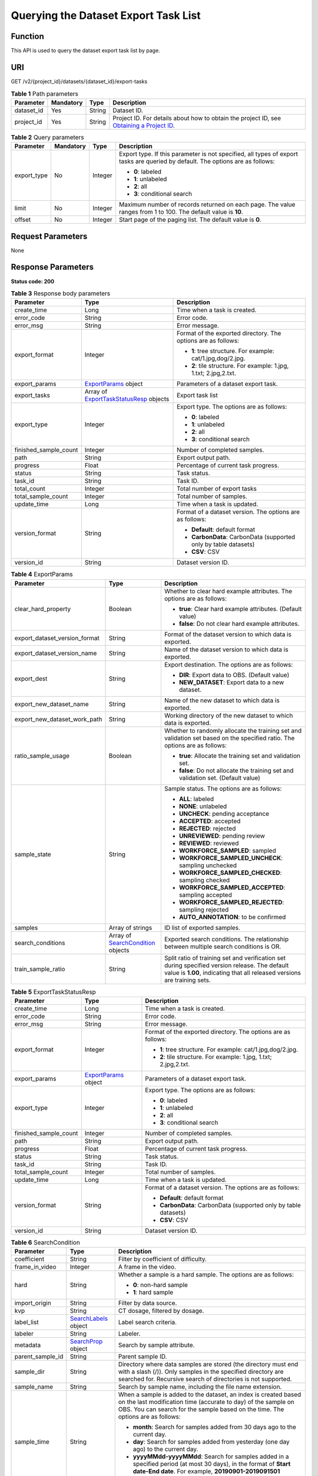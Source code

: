 Querying the Dataset Export Task List
=====================================

Function
--------

This API is used to query the dataset export task list by page.

URI
---

GET /v2/{project_id}/datasets/{dataset_id}/export-tasks

.. table:: **Table 1** Path parameters

   +------------+-----------+--------+------------------------------------------------------------------------------------------------------------------------------------------------------------+
   | Parameter  | Mandatory | Type   | Description                                                                                                                                                |
   +============+===========+========+============================================================================================================================================================+
   | dataset_id | Yes       | String | Dataset ID.                                                                                                                                                |
   +------------+-----------+--------+------------------------------------------------------------------------------------------------------------------------------------------------------------+
   | project_id | Yes       | String | Project ID. For details about how to obtain the project ID, see `Obtaining a Project ID <../../common_parameters/obtaining_a_project_id_and_name.html>`__. |
   +------------+-----------+--------+------------------------------------------------------------------------------------------------------------------------------------------------------------+

.. table:: **Table 2** Query parameters

   +-----------------+-----------------+-----------------+--------------------------------------------------------------------------------------------------------------------------------+
   | Parameter       | Mandatory       | Type            | Description                                                                                                                    |
   +=================+=================+=================+================================================================================================================================+
   | export_type     | No              | Integer         | Export type. If this parameter is not specified, all types of export tasks are queried by default. The options are as follows: |
   |                 |                 |                 |                                                                                                                                |
   |                 |                 |                 | -  **0**: labeled                                                                                                              |
   |                 |                 |                 |                                                                                                                                |
   |                 |                 |                 | -  **1**: unlabeled                                                                                                            |
   |                 |                 |                 |                                                                                                                                |
   |                 |                 |                 | -  **2**: all                                                                                                                  |
   |                 |                 |                 |                                                                                                                                |
   |                 |                 |                 | -  **3**: conditional search                                                                                                   |
   +-----------------+-----------------+-----------------+--------------------------------------------------------------------------------------------------------------------------------+
   | limit           | No              | Integer         | Maximum number of records returned on each page. The value ranges from 1 to 100. The default value is **10**.                  |
   +-----------------+-----------------+-----------------+--------------------------------------------------------------------------------------------------------------------------------+
   | offset          | No              | Integer         | Start page of the paging list. The default value is **0**.                                                                     |
   +-----------------+-----------------+-----------------+--------------------------------------------------------------------------------------------------------------------------------+

Request Parameters
------------------

None

Response Parameters
-------------------

**Status code: 200**



.. _GetExportTasksStatusOfDatasetresponseExportTasksStatusResp:

.. table:: **Table 3** Response body parameters

   +-----------------------+--------------------------------------------------------------------------------------------------------+-------------------------------------------------------------------+
   | Parameter             | Type                                                                                                   | Description                                                       |
   +=======================+========================================================================================================+===================================================================+
   | create_time           | Long                                                                                                   | Time when a task is created.                                      |
   +-----------------------+--------------------------------------------------------------------------------------------------------+-------------------------------------------------------------------+
   | error_code            | String                                                                                                 | Error code.                                                       |
   +-----------------------+--------------------------------------------------------------------------------------------------------+-------------------------------------------------------------------+
   | error_msg             | String                                                                                                 | Error message.                                                    |
   +-----------------------+--------------------------------------------------------------------------------------------------------+-------------------------------------------------------------------+
   | export_format         | Integer                                                                                                | Format of the exported directory. The options are as follows:     |
   |                       |                                                                                                        |                                                                   |
   |                       |                                                                                                        | -  **1**: tree structure. For example: cat/1.jpg,dog/2.jpg.       |
   |                       |                                                                                                        |                                                                   |
   |                       |                                                                                                        | -  **2**: tile structure. For example: 1.jpg, 1.txt; 2.jpg,2.txt. |
   +-----------------------+--------------------------------------------------------------------------------------------------------+-------------------------------------------------------------------+
   | export_params         | `ExportParams <#getexporttasksstatusofdatasetresponseexportparams>`__ object                           | Parameters of a dataset export task.                              |
   +-----------------------+--------------------------------------------------------------------------------------------------------+-------------------------------------------------------------------+
   | export_tasks          | Array of `ExportTaskStatusResp <#getexporttasksstatusofdatasetresponseexporttaskstatusresp>`__ objects | Export task list                                                  |
   +-----------------------+--------------------------------------------------------------------------------------------------------+-------------------------------------------------------------------+
   | export_type           | Integer                                                                                                | Export type. The options are as follows:                          |
   |                       |                                                                                                        |                                                                   |
   |                       |                                                                                                        | -  **0**: labeled                                                 |
   |                       |                                                                                                        |                                                                   |
   |                       |                                                                                                        | -  **1**: unlabeled                                               |
   |                       |                                                                                                        |                                                                   |
   |                       |                                                                                                        | -  **2**: all                                                     |
   |                       |                                                                                                        |                                                                   |
   |                       |                                                                                                        | -  **3**: conditional search                                      |
   +-----------------------+--------------------------------------------------------------------------------------------------------+-------------------------------------------------------------------+
   | finished_sample_count | Integer                                                                                                | Number of completed samples.                                      |
   +-----------------------+--------------------------------------------------------------------------------------------------------+-------------------------------------------------------------------+
   | path                  | String                                                                                                 | Export output path.                                               |
   +-----------------------+--------------------------------------------------------------------------------------------------------+-------------------------------------------------------------------+
   | progress              | Float                                                                                                  | Percentage of current task progress.                              |
   +-----------------------+--------------------------------------------------------------------------------------------------------+-------------------------------------------------------------------+
   | status                | String                                                                                                 | Task status.                                                      |
   +-----------------------+--------------------------------------------------------------------------------------------------------+-------------------------------------------------------------------+
   | task_id               | String                                                                                                 | Task ID.                                                          |
   +-----------------------+--------------------------------------------------------------------------------------------------------+-------------------------------------------------------------------+
   | total_count           | Integer                                                                                                | Total number of export tasks                                      |
   +-----------------------+--------------------------------------------------------------------------------------------------------+-------------------------------------------------------------------+
   | total_sample_count    | Integer                                                                                                | Total number of samples.                                          |
   +-----------------------+--------------------------------------------------------------------------------------------------------+-------------------------------------------------------------------+
   | update_time           | Long                                                                                                   | Time when a task is updated.                                      |
   +-----------------------+--------------------------------------------------------------------------------------------------------+-------------------------------------------------------------------+
   | version_format        | String                                                                                                 | Format of a dataset version. The options are as follows:          |
   |                       |                                                                                                        |                                                                   |
   |                       |                                                                                                        | -  **Default**: default format                                    |
   |                       |                                                                                                        |                                                                   |
   |                       |                                                                                                        | -  **CarbonData**: CarbonData (supported only by table datasets)  |
   |                       |                                                                                                        |                                                                   |
   |                       |                                                                                                        | -  **CSV**: CSV                                                   |
   +-----------------------+--------------------------------------------------------------------------------------------------------+-------------------------------------------------------------------+
   | version_id            | String                                                                                                 | Dataset version ID.                                               |
   +-----------------------+--------------------------------------------------------------------------------------------------------+-------------------------------------------------------------------+



.. _GetExportTasksStatusOfDatasetresponseExportParams:

.. table:: **Table 4** ExportParams

   +-------------------------------+----------------------------------------------------------------------------------------------+----------------------------------------------------------------------------------------------------------------------------------------------------------------------------+
   | Parameter                     | Type                                                                                         | Description                                                                                                                                                                |
   +===============================+==============================================================================================+============================================================================================================================================================================+
   | clear_hard_property           | Boolean                                                                                      | Whether to clear hard example attributes. The options are as follows:                                                                                                      |
   |                               |                                                                                              |                                                                                                                                                                            |
   |                               |                                                                                              | -  **true**: Clear hard example attributes. (Default value)                                                                                                                |
   |                               |                                                                                              |                                                                                                                                                                            |
   |                               |                                                                                              | -  **false**: Do not clear hard example attributes.                                                                                                                        |
   +-------------------------------+----------------------------------------------------------------------------------------------+----------------------------------------------------------------------------------------------------------------------------------------------------------------------------+
   | export_dataset_version_format | String                                                                                       | Format of the dataset version to which data is exported.                                                                                                                   |
   +-------------------------------+----------------------------------------------------------------------------------------------+----------------------------------------------------------------------------------------------------------------------------------------------------------------------------+
   | export_dataset_version_name   | String                                                                                       | Name of the dataset version to which data is exported.                                                                                                                     |
   +-------------------------------+----------------------------------------------------------------------------------------------+----------------------------------------------------------------------------------------------------------------------------------------------------------------------------+
   | export_dest                   | String                                                                                       | Export destination. The options are as follows:                                                                                                                            |
   |                               |                                                                                              |                                                                                                                                                                            |
   |                               |                                                                                              | -  **DIR**: Export data to OBS. (Default value)                                                                                                                            |
   |                               |                                                                                              |                                                                                                                                                                            |
   |                               |                                                                                              | -  **NEW_DATASET**: Export data to a new dataset.                                                                                                                          |
   +-------------------------------+----------------------------------------------------------------------------------------------+----------------------------------------------------------------------------------------------------------------------------------------------------------------------------+
   | export_new_dataset_name       | String                                                                                       | Name of the new dataset to which data is exported.                                                                                                                         |
   +-------------------------------+----------------------------------------------------------------------------------------------+----------------------------------------------------------------------------------------------------------------------------------------------------------------------------+
   | export_new_dataset_work_path  | String                                                                                       | Working directory of the new dataset to which data is exported.                                                                                                            |
   +-------------------------------+----------------------------------------------------------------------------------------------+----------------------------------------------------------------------------------------------------------------------------------------------------------------------------+
   | ratio_sample_usage            | Boolean                                                                                      | Whether to randomly allocate the training set and validation set based on the specified ratio. The options are as follows:                                                 |
   |                               |                                                                                              |                                                                                                                                                                            |
   |                               |                                                                                              | -  **true**: Allocate the training set and validation set.                                                                                                                 |
   |                               |                                                                                              |                                                                                                                                                                            |
   |                               |                                                                                              | -  **false**: Do not allocate the training set and validation set. (Default value)                                                                                         |
   +-------------------------------+----------------------------------------------------------------------------------------------+----------------------------------------------------------------------------------------------------------------------------------------------------------------------------+
   | sample_state                  | String                                                                                       | Sample status. The options are as follows:                                                                                                                                 |
   |                               |                                                                                              |                                                                                                                                                                            |
   |                               |                                                                                              | -  **ALL**: labeled                                                                                                                                                        |
   |                               |                                                                                              |                                                                                                                                                                            |
   |                               |                                                                                              | -  **NONE**: unlabeled                                                                                                                                                     |
   |                               |                                                                                              |                                                                                                                                                                            |
   |                               |                                                                                              | -  **UNCHECK**: pending acceptance                                                                                                                                         |
   |                               |                                                                                              |                                                                                                                                                                            |
   |                               |                                                                                              | -  **ACCEPTED**: accepted                                                                                                                                                  |
   |                               |                                                                                              |                                                                                                                                                                            |
   |                               |                                                                                              | -  **REJECTED**: rejected                                                                                                                                                  |
   |                               |                                                                                              |                                                                                                                                                                            |
   |                               |                                                                                              | -  **UNREVIEWED**: pending review                                                                                                                                          |
   |                               |                                                                                              |                                                                                                                                                                            |
   |                               |                                                                                              | -  **REVIEWED**: reviewed                                                                                                                                                  |
   |                               |                                                                                              |                                                                                                                                                                            |
   |                               |                                                                                              | -  **WORKFORCE_SAMPLED**: sampled                                                                                                                                          |
   |                               |                                                                                              |                                                                                                                                                                            |
   |                               |                                                                                              | -  **WORKFORCE_SAMPLED_UNCHECK**: sampling unchecked                                                                                                                       |
   |                               |                                                                                              |                                                                                                                                                                            |
   |                               |                                                                                              | -  **WORKFORCE_SAMPLED_CHECKED**: sampling checked                                                                                                                         |
   |                               |                                                                                              |                                                                                                                                                                            |
   |                               |                                                                                              | -  **WORKFORCE_SAMPLED_ACCEPTED**: sampling accepted                                                                                                                       |
   |                               |                                                                                              |                                                                                                                                                                            |
   |                               |                                                                                              | -  **WORKFORCE_SAMPLED_REJECTED**: sampling rejected                                                                                                                       |
   |                               |                                                                                              |                                                                                                                                                                            |
   |                               |                                                                                              | -  **AUTO_ANNOTATION**: to be confirmed                                                                                                                                    |
   +-------------------------------+----------------------------------------------------------------------------------------------+----------------------------------------------------------------------------------------------------------------------------------------------------------------------------+
   | samples                       | Array of strings                                                                             | ID list of exported samples.                                                                                                                                               |
   +-------------------------------+----------------------------------------------------------------------------------------------+----------------------------------------------------------------------------------------------------------------------------------------------------------------------------+
   | search_conditions             | Array of `SearchCondition <#getexporttasksstatusofdatasetresponsesearchcondition>`__ objects | Exported search conditions. The relationship between multiple search conditions is OR.                                                                                     |
   +-------------------------------+----------------------------------------------------------------------------------------------+----------------------------------------------------------------------------------------------------------------------------------------------------------------------------+
   | train_sample_ratio            | String                                                                                       | Split ratio of training set and verification set during specified version release. The default value is **1.00**, indicating that all released versions are training sets. |
   +-------------------------------+----------------------------------------------------------------------------------------------+----------------------------------------------------------------------------------------------------------------------------------------------------------------------------+



.. _GetExportTasksStatusOfDatasetresponseExportTaskStatusResp:

.. table:: **Table 5** ExportTaskStatusResp

   +-----------------------+------------------------------------------------------------------------------+-------------------------------------------------------------------+
   | Parameter             | Type                                                                         | Description                                                       |
   +=======================+==============================================================================+===================================================================+
   | create_time           | Long                                                                         | Time when a task is created.                                      |
   +-----------------------+------------------------------------------------------------------------------+-------------------------------------------------------------------+
   | error_code            | String                                                                       | Error code.                                                       |
   +-----------------------+------------------------------------------------------------------------------+-------------------------------------------------------------------+
   | error_msg             | String                                                                       | Error message.                                                    |
   +-----------------------+------------------------------------------------------------------------------+-------------------------------------------------------------------+
   | export_format         | Integer                                                                      | Format of the exported directory. The options are as follows:     |
   |                       |                                                                              |                                                                   |
   |                       |                                                                              | -  **1**: tree structure. For example: cat/1.jpg,dog/2.jpg.       |
   |                       |                                                                              |                                                                   |
   |                       |                                                                              | -  **2**: tile structure. For example: 1.jpg, 1.txt; 2.jpg,2.txt. |
   +-----------------------+------------------------------------------------------------------------------+-------------------------------------------------------------------+
   | export_params         | `ExportParams <#getexporttasksstatusofdatasetresponseexportparams>`__ object | Parameters of a dataset export task.                              |
   +-----------------------+------------------------------------------------------------------------------+-------------------------------------------------------------------+
   | export_type           | Integer                                                                      | Export type. The options are as follows:                          |
   |                       |                                                                              |                                                                   |
   |                       |                                                                              | -  **0**: labeled                                                 |
   |                       |                                                                              |                                                                   |
   |                       |                                                                              | -  **1**: unlabeled                                               |
   |                       |                                                                              |                                                                   |
   |                       |                                                                              | -  **2**: all                                                     |
   |                       |                                                                              |                                                                   |
   |                       |                                                                              | -  **3**: conditional search                                      |
   +-----------------------+------------------------------------------------------------------------------+-------------------------------------------------------------------+
   | finished_sample_count | Integer                                                                      | Number of completed samples.                                      |
   +-----------------------+------------------------------------------------------------------------------+-------------------------------------------------------------------+
   | path                  | String                                                                       | Export output path.                                               |
   +-----------------------+------------------------------------------------------------------------------+-------------------------------------------------------------------+
   | progress              | Float                                                                        | Percentage of current task progress.                              |
   +-----------------------+------------------------------------------------------------------------------+-------------------------------------------------------------------+
   | status                | String                                                                       | Task status.                                                      |
   +-----------------------+------------------------------------------------------------------------------+-------------------------------------------------------------------+
   | task_id               | String                                                                       | Task ID.                                                          |
   +-----------------------+------------------------------------------------------------------------------+-------------------------------------------------------------------+
   | total_sample_count    | Integer                                                                      | Total number of samples.                                          |
   +-----------------------+------------------------------------------------------------------------------+-------------------------------------------------------------------+
   | update_time           | Long                                                                         | Time when a task is updated.                                      |
   +-----------------------+------------------------------------------------------------------------------+-------------------------------------------------------------------+
   | version_format        | String                                                                       | Format of a dataset version. The options are as follows:          |
   |                       |                                                                              |                                                                   |
   |                       |                                                                              | -  **Default**: default format                                    |
   |                       |                                                                              |                                                                   |
   |                       |                                                                              | -  **CarbonData**: CarbonData (supported only by table datasets)  |
   |                       |                                                                              |                                                                   |
   |                       |                                                                              | -  **CSV**: CSV                                                   |
   +-----------------------+------------------------------------------------------------------------------+-------------------------------------------------------------------+
   | version_id            | String                                                                       | Dataset version ID.                                               |
   +-----------------------+------------------------------------------------------------------------------+-------------------------------------------------------------------+



.. _GetExportTasksStatusOfDatasetresponseSearchCondition:

.. table:: **Table 6** SearchCondition

   +-----------------------+------------------------------------------------------------------------------+------------------------------------------------------------------------------------------------------------------------------------------------------------------------------------------------------------------------------------------------------------------+
   | Parameter             | Type                                                                         | Description                                                                                                                                                                                                                                                      |
   +=======================+==============================================================================+==================================================================================================================================================================================================================================================================+
   | coefficient           | String                                                                       | Filter by coefficient of difficulty.                                                                                                                                                                                                                             |
   +-----------------------+------------------------------------------------------------------------------+------------------------------------------------------------------------------------------------------------------------------------------------------------------------------------------------------------------------------------------------------------------+
   | frame_in_video        | Integer                                                                      | A frame in the video.                                                                                                                                                                                                                                            |
   +-----------------------+------------------------------------------------------------------------------+------------------------------------------------------------------------------------------------------------------------------------------------------------------------------------------------------------------------------------------------------------------+
   | hard                  | String                                                                       | Whether a sample is a hard sample. The options are as follows:                                                                                                                                                                                                   |
   |                       |                                                                              |                                                                                                                                                                                                                                                                  |
   |                       |                                                                              | -  **0**: non-hard sample                                                                                                                                                                                                                                        |
   |                       |                                                                              |                                                                                                                                                                                                                                                                  |
   |                       |                                                                              | -  **1**: hard sample                                                                                                                                                                                                                                            |
   +-----------------------+------------------------------------------------------------------------------+------------------------------------------------------------------------------------------------------------------------------------------------------------------------------------------------------------------------------------------------------------------+
   | import_origin         | String                                                                       | Filter by data source.                                                                                                                                                                                                                                           |
   +-----------------------+------------------------------------------------------------------------------+------------------------------------------------------------------------------------------------------------------------------------------------------------------------------------------------------------------------------------------------------------------+
   | kvp                   | String                                                                       | CT dosage, filtered by dosage.                                                                                                                                                                                                                                   |
   +-----------------------+------------------------------------------------------------------------------+------------------------------------------------------------------------------------------------------------------------------------------------------------------------------------------------------------------------------------------------------------------+
   | label_list            | `SearchLabels <#getexporttasksstatusofdatasetresponsesearchlabels>`__ object | Label search criteria.                                                                                                                                                                                                                                           |
   +-----------------------+------------------------------------------------------------------------------+------------------------------------------------------------------------------------------------------------------------------------------------------------------------------------------------------------------------------------------------------------------+
   | labeler               | String                                                                       | Labeler.                                                                                                                                                                                                                                                         |
   +-----------------------+------------------------------------------------------------------------------+------------------------------------------------------------------------------------------------------------------------------------------------------------------------------------------------------------------------------------------------------------------+
   | metadata              | `SearchProp <#getexporttasksstatusofdatasetresponsesearchprop>`__ object     | Search by sample attribute.                                                                                                                                                                                                                                      |
   +-----------------------+------------------------------------------------------------------------------+------------------------------------------------------------------------------------------------------------------------------------------------------------------------------------------------------------------------------------------------------------------+
   | parent_sample_id      | String                                                                       | Parent sample ID.                                                                                                                                                                                                                                                |
   +-----------------------+------------------------------------------------------------------------------+------------------------------------------------------------------------------------------------------------------------------------------------------------------------------------------------------------------------------------------------------------------+
   | sample_dir            | String                                                                       | Directory where data samples are stored (the directory must end with a slash (/)). Only samples in the specified directory are searched for. Recursive search of directories is not supported.                                                                   |
   +-----------------------+------------------------------------------------------------------------------+------------------------------------------------------------------------------------------------------------------------------------------------------------------------------------------------------------------------------------------------------------------+
   | sample_name           | String                                                                       | Search by sample name, including the file name extension.                                                                                                                                                                                                        |
   +-----------------------+------------------------------------------------------------------------------+------------------------------------------------------------------------------------------------------------------------------------------------------------------------------------------------------------------------------------------------------------------+
   | sample_time           | String                                                                       | When a sample is added to the dataset, an index is created based on the last modification time (accurate to day) of the sample on OBS. You can search for the sample based on the time. The options are as follows:                                              |
   |                       |                                                                              |                                                                                                                                                                                                                                                                  |
   |                       |                                                                              | -  **month**: Search for samples added from 30 days ago to the current day.                                                                                                                                                                                      |
   |                       |                                                                              |                                                                                                                                                                                                                                                                  |
   |                       |                                                                              | -  **day**: Search for samples added from yesterday (one day ago) to the current day.                                                                                                                                                                            |
   |                       |                                                                              |                                                                                                                                                                                                                                                                  |
   |                       |                                                                              | -  **yyyyMMdd-yyyyMMdd**: Search for samples added in a specified period (at most 30 days), in the format of **Start date-End date**. For example, **20190901-2019091501** indicates that samples generated from September 1 to September 15, 2019 are searched. |
   +-----------------------+------------------------------------------------------------------------------+------------------------------------------------------------------------------------------------------------------------------------------------------------------------------------------------------------------------------------------------------------------+
   | score                 | String                                                                       | Search by confidence.                                                                                                                                                                                                                                            |
   +-----------------------+------------------------------------------------------------------------------+------------------------------------------------------------------------------------------------------------------------------------------------------------------------------------------------------------------------------------------------------------------+
   | slice_thickness       | String                                                                       | DICOM layer thickness. Samples are filtered by layer thickness.                                                                                                                                                                                                  |
   +-----------------------+------------------------------------------------------------------------------+------------------------------------------------------------------------------------------------------------------------------------------------------------------------------------------------------------------------------------------------------------------+
   | study_date            | String                                                                       | DICOM scanning time.                                                                                                                                                                                                                                             |
   +-----------------------+------------------------------------------------------------------------------+------------------------------------------------------------------------------------------------------------------------------------------------------------------------------------------------------------------------------------------------------------------+
   | time_in_video         | String                                                                       | A time point in the video.                                                                                                                                                                                                                                       |
   +-----------------------+------------------------------------------------------------------------------+------------------------------------------------------------------------------------------------------------------------------------------------------------------------------------------------------------------------------------------------------------------+



.. _GetExportTasksStatusOfDatasetresponseSearchLabels:

.. table:: **Table 7** SearchLabels

   +-----------------------+--------------------------------------------------------------------------------------+--------------------------------------------------------------------------------------------------------------------------------------------------------------+
   | Parameter             | Type                                                                                 | Description                                                                                                                                                  |
   +=======================+======================================================================================+==============================================================================================================================================================+
   | labels                | Array of `SearchLabel <#getexporttasksstatusofdatasetresponsesearchlabel>`__ objects | List of label search criteria.                                                                                                                               |
   +-----------------------+--------------------------------------------------------------------------------------+--------------------------------------------------------------------------------------------------------------------------------------------------------------+
   | op                    | String                                                                               | If you want to search for multiple labels, **op** must be specified. If you search for only one label, **op** can be left blank. The options are as follows: |
   |                       |                                                                                      |                                                                                                                                                              |
   |                       |                                                                                      | -  **OR**: OR operation                                                                                                                                      |
   |                       |                                                                                      |                                                                                                                                                              |
   |                       |                                                                                      | -  **AND**: AND operation                                                                                                                                    |
   +-----------------------+--------------------------------------------------------------------------------------+--------------------------------------------------------------------------------------------------------------------------------------------------------------+



.. _GetExportTasksStatusOfDatasetresponseSearchLabel:

.. table:: **Table 8** SearchLabel

   +-----------------------+---------------------------+----------------------------------------------------------------------------------------------------------------------------------------------------------------------------------------------------------------------------------------------------------------------------------------+
   | Parameter             | Type                      | Description                                                                                                                                                                                                                                                                            |
   +=======================+===========================+========================================================================================================================================================================================================================================================================================+
   | name                  | String                    | Label name.                                                                                                                                                                                                                                                                            |
   +-----------------------+---------------------------+----------------------------------------------------------------------------------------------------------------------------------------------------------------------------------------------------------------------------------------------------------------------------------------+
   | op                    | String                    | Operation type between multiple attributes. The options are as follows:                                                                                                                                                                                                                |
   |                       |                           |                                                                                                                                                                                                                                                                                        |
   |                       |                           | -  **OR**: OR operation                                                                                                                                                                                                                                                                |
   |                       |                           |                                                                                                                                                                                                                                                                                        |
   |                       |                           | -  **AND**: AND operation                                                                                                                                                                                                                                                              |
   +-----------------------+---------------------------+----------------------------------------------------------------------------------------------------------------------------------------------------------------------------------------------------------------------------------------------------------------------------------------+
   | property              | Map<String,Array<String>> | Label attribute, which is in the Object format and stores any key-value pairs. **key** indicates the attribute name, and **value** indicates the value list. If **value** is **null**, the search is not performed by value. Otherwise, the search value can be any value in the list. |
   +-----------------------+---------------------------+----------------------------------------------------------------------------------------------------------------------------------------------------------------------------------------------------------------------------------------------------------------------------------------+
   | type                  | Integer                   | Label type. The options are as follows:                                                                                                                                                                                                                                                |
   |                       |                           |                                                                                                                                                                                                                                                                                        |
   |                       |                           | -  **0**: image classification                                                                                                                                                                                                                                                         |
   |                       |                           |                                                                                                                                                                                                                                                                                        |
   |                       |                           | -  **1**: object detection                                                                                                                                                                                                                                                             |
   |                       |                           |                                                                                                                                                                                                                                                                                        |
   |                       |                           | -  **100**: text classification                                                                                                                                                                                                                                                        |
   |                       |                           |                                                                                                                                                                                                                                                                                        |
   |                       |                           | -  **101**: named entity recognition                                                                                                                                                                                                                                                   |
   |                       |                           |                                                                                                                                                                                                                                                                                        |
   |                       |                           | -  **102**: text triplet relationship                                                                                                                                                                                                                                                  |
   |                       |                           |                                                                                                                                                                                                                                                                                        |
   |                       |                           | -  **103**: text triplet entity                                                                                                                                                                                                                                                        |
   |                       |                           |                                                                                                                                                                                                                                                                                        |
   |                       |                           | -  **200**: speech classification                                                                                                                                                                                                                                                      |
   |                       |                           |                                                                                                                                                                                                                                                                                        |
   |                       |                           | -  **201**: speech content                                                                                                                                                                                                                                                             |
   |                       |                           |                                                                                                                                                                                                                                                                                        |
   |                       |                           | -  **202**: speech paragraph labeling                                                                                                                                                                                                                                                  |
   |                       |                           |                                                                                                                                                                                                                                                                                        |
   |                       |                           | -  **600**: video classification                                                                                                                                                                                                                                                       |
   +-----------------------+---------------------------+----------------------------------------------------------------------------------------------------------------------------------------------------------------------------------------------------------------------------------------------------------------------------------------+



.. _GetExportTasksStatusOfDatasetresponseSearchProp:

.. table:: **Table 9** SearchProp

   +-----------------------+---------------------------+-----------------------------------------------------------------------+
   | Parameter             | Type                      | Description                                                           |
   +=======================+===========================+=======================================================================+
   | op                    | String                    | Relationship between attribute values. The options are as follows:    |
   |                       |                           |                                                                       |
   |                       |                           | -  **AND**: AND relationship                                          |
   |                       |                           |                                                                       |
   |                       |                           | -  **OR**: OR relationship                                            |
   +-----------------------+---------------------------+-----------------------------------------------------------------------+
   | props                 | Map<String,Array<String>> | Search criteria of an attribute. Multiple search criteria can be set. |
   +-----------------------+---------------------------+-----------------------------------------------------------------------+

Example Requests
----------------

Querying the Export Task List by Page

.. code-block::

   GET https://{endpoint}/v2/{project_id}/datasets/{dataset_id}/export-tasks

Example Responses
-----------------

**Status code: 200**

OK

.. code-block::

   {
     "total_count" : 2,
     "export_tasks" : [ {
       "task_id" : "rF9NNoB56k5rtYKg2Y7",
       "path" : "/test-obs/classify/input/",
       "export_type" : 3,
       "version_format" : "Default",
       "export_format" : 2,
       "export_params" : {
         "sample_state" : "",
         "export_dest" : "NEW_DATASET",
         "export_new_dataset_name" : "dataset-export-test",
         "export_new_dataset_work_path" : "/test-obs/classify/output/",
         "clear_hard_property" : true,
         "clear_difficult" : false,
         "train_sample_ratio" : 1.0,
         "ratio_sample_usage" : false
       },
       "status" : "SUCCESSED",
       "progress" : 100.0,
       "total_sample_count" : 20,
       "finished_sample_count" : 20,
       "create_time" : 1606103820120,
       "update_time" : 1606103824823
     }, {
       "task_id" : "TZMuy7OKbClkGCAc3gb",
       "path" : "/test-obs/daoChu/",
       "export_type" : 3,
       "version_format" : "Default",
       "export_format" : 2,
       "export_params" : {
         "sample_state" : "",
         "export_dest" : "DIR",
         "clear_hard_property" : true,
         "clear_difficult" : false,
         "train_sample_ratio" : 1.0,
         "ratio_sample_usage" : false
       },
       "status" : "SUCCESSED",
       "progress" : 100.0,
       "total_sample_count" : 20,
       "finished_sample_count" : 20,
       "create_time" : 1606103424662,
       "update_time" : 1606103497519
     } ]
   }

Status Codes
------------



.. _GetExportTasksStatusOfDatasetstatuscode:

=========== ============
Status Code Description
=========== ============
200         OK
401         Unauthorized
403         Forbidden
404         Not Found
=========== ============

Error Codes
-----------

See `Error Codes <../../common_parameters/error_codes.html>`__.


